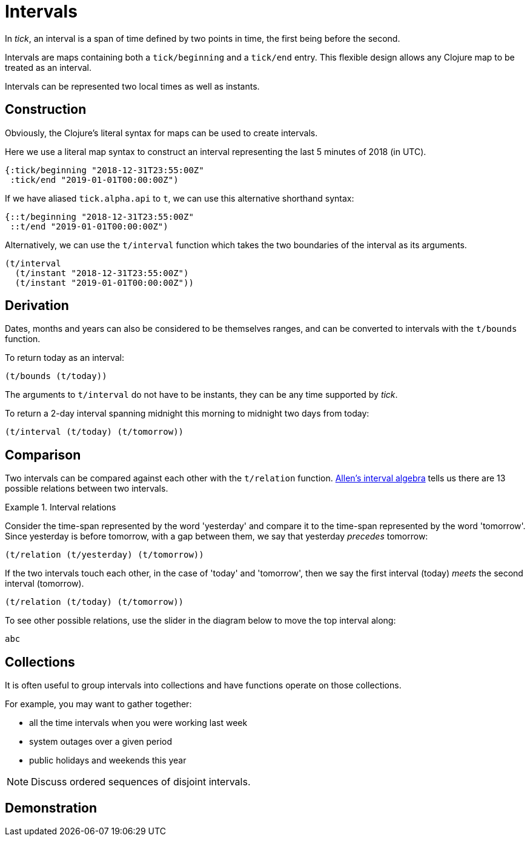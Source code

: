 = Intervals

In _tick_, an interval is a span of time defined by two points in time, the first being before the second.

Intervals are maps containing both a `tick/beginning` and a `tick/end` entry. This flexible design allows any Clojure map to be treated as an interval.

Intervals can be represented two local times as well as instants.

== Construction

Obviously, the Clojure's literal syntax for maps can be used to create intervals.

====
Here we use a literal map syntax to construct an interval representing the last 5 minutes of 2018 (in UTC).

[source,clojure]
----
{:tick/beginning "2018-12-31T23:55:00Z"
 :tick/end "2019-01-01T00:00:00Z")
----

If we have aliased `tick.alpha.api` to `t`, we can use this alternative shorthand syntax:

[source,clojure]
----
{::t/beginning "2018-12-31T23:55:00Z"
 ::t/end "2019-01-01T00:00:00Z")
----
====

Alternatively, we can use the `t/interval` function which takes the two boundaries of the interval as its arguments.

====
[source,clojure]
----
(t/interval
  (t/instant "2018-12-31T23:55:00Z")
  (t/instant "2019-01-01T00:00:00Z"))
----
====

== Derivation

Dates, months and years can also be considered to be themselves ranges, and can be converted to intervals with the `t/bounds` function.

====
To return today as an interval:

[source,clojure]
----
(t/bounds (t/today))
----
====

The arguments to `t/interval` do not have to be instants, they can be any time supported by _tick_.

====
To return a 2-day interval spanning midnight this morning to midnight [#eval-two-days-from-today]#two days from today#:
// Calculate the day today plus 2 days

[source,clojure]
----
(t/interval (t/today) (t/tomorrow))
----
====

== Comparison

Two intervals can be compared against each other with the `t/relation` function. link:https://en.wikipedia.org/wiki/Allen%27s_interval_algebra[Allen's interval algebra] tells us there are 13 possible relations between two intervals.

.Interval relations
====
Consider the time-span represented by the word 'yesterday' and compare it to the time-span represented by the word 'tomorrow'. Since yesterday is before tomorrow, with a gap between them, we say that yesterday _precedes_ tomorrow:

[source.code#relation-yesterday-tomorrow,clojure]
----
(t/relation (t/yesterday) (t/tomorrow))
----

If the two intervals touch each other, in the case of 'today' and 'tomorrow', then we say the first interval (today) _meets_ the second interval (tomorrow).

[source.code#relation-today-tomorrow,clojure]
----
(t/relation (t/today) (t/tomorrow))
----

To see other possible relations, use the slider in the diagram below to move the top interval along:

[.interval-relations]
----
abc
----
====

== Collections

It is often useful to group intervals into collections and have
functions operate on those collections.

For example, you may want to gather together:

* all the time intervals when you were working last week
* system outages over a given period
* public holidays and weekends this year

NOTE: Discuss ordered sequences of disjoint intervals.

== Demonstration
